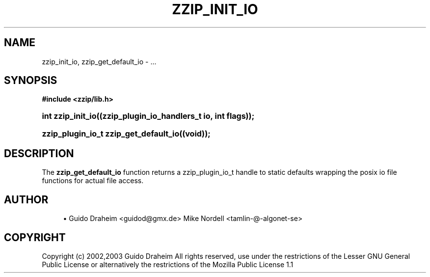 '\" t
.\"     Title: zzip_init_io
.\"    Author: [see the "Author" section]
.\" Generator: DocBook XSL Stylesheets v1.75.2 <http://docbook.sf.net/>
.\"      Date: 0.13.59
.\"    Manual: zziplib Function List
.\"    Source: zziplib
.\"  Language: English
.\"
.TH "ZZIP_INIT_IO" "3" "0\&.13\&.59" "zziplib" "zziplib Function List"
.\" -----------------------------------------------------------------
.\" * set default formatting
.\" -----------------------------------------------------------------
.\" disable hyphenation
.nh
.\" disable justification (adjust text to left margin only)
.ad l
.\" -----------------------------------------------------------------
.\" * MAIN CONTENT STARTS HERE *
.\" -----------------------------------------------------------------
.SH "NAME"
zzip_init_io, zzip_get_default_io \- \&.\&.\&.
.SH "SYNOPSIS"
.sp
.ft B
.nf
#include <zzip/lib\&.h>
.fi
.ft
.HP \w'int\ zzip_init_io('u
.BI "int zzip_init_io((zzip_plugin_io_handlers_t\ io,\ int\ flags));"
.HP \w'zzip_plugin_io_t\ zzip_get_default_io('u
.BI "zzip_plugin_io_t zzip_get_default_io((void));"
.SH "DESCRIPTION"
.PP
The
\fBzzip_get_default_io\fR
function returns a zzip_plugin_io_t handle to static defaults wrapping the posix io file functions for actual file access\&.
.SH "AUTHOR"
.sp
.RS 4
.ie n \{\
\h'-04'\(bu\h'+03'\c
.\}
.el \{\
.sp -1
.IP \(bu 2.3
.\}
Guido Draheim <guidod@gmx\&.de> Mike Nordell <tamlin\-@\-algonet\-se>
.RE
.SH "COPYRIGHT"
.PP
Copyright (c) 2002,2003 Guido Draheim All rights reserved, use under the restrictions of the Lesser GNU General Public License or alternatively the restrictions of the Mozilla Public License 1\&.1
